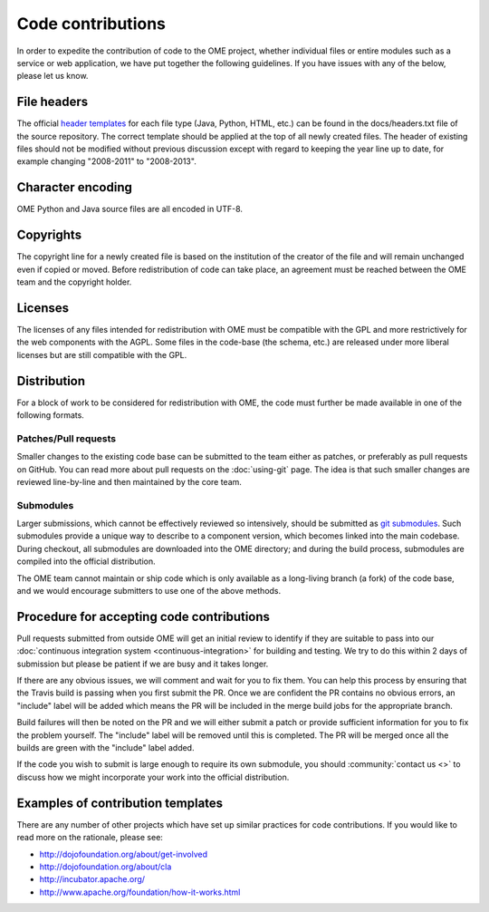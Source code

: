 Code contributions
==================

In order to expedite the contribution of code to the OME project,
whether individual files or entire modules such as a service or web
application, we have put together the following guidelines. If you have
issues with any of the below, please let us know.

File headers
------------

The official `header templates`_ for each file type (Java, Python,
HTML, etc.)  can be found in the docs/headers.txt file of the source
repository. The correct template should be applied at the top of all
newly created files. The header of existing files should not be
modified without previous discussion except with regard to keeping the
year line up to date, for example changing "2008-2011" to "2008-2013".

Character encoding
------------------

OME Python and Java source files are all encoded in UTF-8.

Copyrights
----------

The copyright line for a newly created file is based on the
institution of the creator of the file and will remain unchanged even
if copied or moved.  Before redistribution of code can take place, an
agreement must be reached between the OME team and the copyright
holder.

Licenses
--------

The licenses of any files intended for redistribution with OME must be
compatible with the GPL and more restrictively for the web components
with the AGPL. Some files in the code-base (the schema, etc.) are
released under more liberal licenses but are still compatible with the
GPL.

Distribution
------------

For a block of work to be considered for redistribution with OME, the
code must further be made available in one of the following formats.

Patches/Pull requests
^^^^^^^^^^^^^^^^^^^^^

Smaller changes to the existing code base can be submitted to the team
either as patches, or preferably as pull requests on GitHub. You can
read more about pull requests on the :doc:`using-git` page.
The idea is that such smaller changes are reviewed line-by-line and
then maintained by the core team.

Submodules
^^^^^^^^^^

Larger submissions, which cannot be effectively reviewed so
intensively, should be submitted as `git submodules`_. Such submodules
provide a unique way to describe to a component version, which becomes
linked into the main codebase. During checkout, all submodules are
downloaded into the OME directory; and during the build process,
submodules are compiled into the official distribution.

The OME team cannot maintain or ship code which is only available as a
long-living branch (a fork) of the code base, and we would encourage
submitters to use one of the above methods.

Procedure for accepting code contributions
------------------------------------------

Pull requests submitted from outside OME will get an initial review to
identify if they are suitable to pass into our
:doc:`continuous integration system <continuous-integration>` for building and
testing. We try to do this within 2 days of submission but please be patient
if we are busy and it takes longer.

If there are any obvious issues, we will comment and wait for you to fix
them. You can help this process by ensuring that the Travis build is passing
when you first submit the PR. Once we are confident the PR contains no obvious
errors, an "include" label will be added which means the PR will be included
in the merge build jobs for the appropriate branch.

Build failures will then be noted on the PR and we will either submit a
patch or provide sufficient information for you to fix the problem yourself.
The "include" label will be removed until this is completed. The PR will be
merged once all the builds are green with the "include" label added.

If the code you wish to submit is large enough to require its own submodule,
you should :community:`contact us <>` to discuss how we might
incorporate your work into the official distribution.

Examples of contribution templates
----------------------------------

There are any number of other projects which have set up similar
practices for code contributions. If you would like to read more on
the rationale, please see:

* http://dojofoundation.org/about/get-involved
* http://dojofoundation.org/about/cla
* http://incubator.apache.org/
* http://www.apache.org/foundation/how-it-works.html

.. seealso::

	http://tbaggery.com/2008/04/19/a-note-about-git-commit-messages.html
		Best practices for git commit message formatting
	
	http://en.wikipedia.org/wiki/Technical_debt
		Wikipedia article on Technical debt

.. _header templates: https://github.com/openmicroscopy/openmicroscopy/blob/develop/docs/headers.txt
.. _git submodules: http://git-scm.com/book/en/Git-Tools-Submodules
